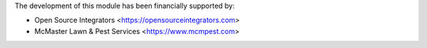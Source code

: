 The development of this module has been financially supported by:

* Open Source Integrators <https://opensourceintegrators.com>
* McMaster Lawn & Pest Services <https://www.mcmpest.com>

